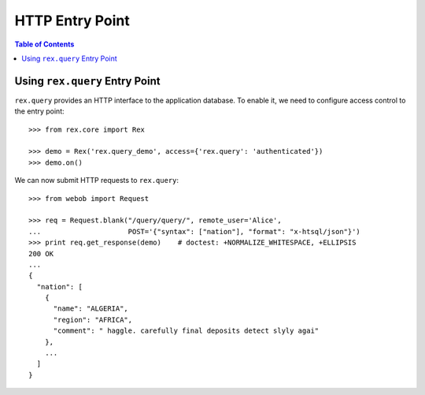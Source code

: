 ********************
  HTTP Entry Point
********************

.. contents:: Table of Contents


Using ``rex.query`` Entry Point
===============================

``rex.query`` provides an HTTP interface to the application database.
To enable it, we need to configure access control to the entry point::

    >>> from rex.core import Rex

    >>> demo = Rex('rex.query_demo', access={'rex.query': 'authenticated'})
    >>> demo.on()

We can now submit HTTP requests to ``rex.query``::

    >>> from webob import Request

    >>> req = Request.blank("/query/query/", remote_user='Alice',
    ...                     POST='{"syntax": ["nation"], "format": "x-htsql/json"}')
    >>> print req.get_response(demo)    # doctest: +NORMALIZE_WHITESPACE, +ELLIPSIS
    200 OK
    ...
    {
      "nation": [
        {
          "name": "ALGERIA",
          "region": "AFRICA",
          "comment": " haggle. carefully final deposits detect slyly agai"
        },
        ...
      ]
    }


